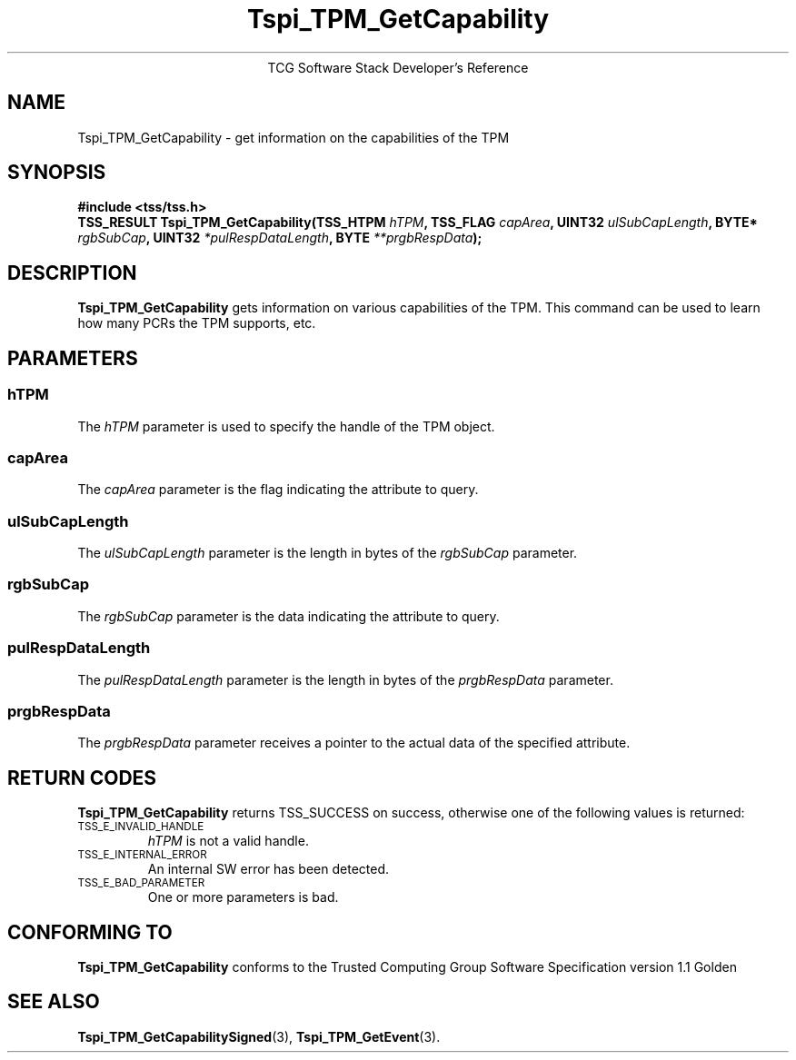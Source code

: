 .\" Copyright (C) 2004 International Business Machines Corporation
.\" Written by Megan Schneider based on the Trusted Computing Group Software Stack Specification Version 1.1 Golden
.\"
.de Sh \" Subsection
.br
.if t .Sp
.ne 5
.PP
\fB\\$1\fR
.PP
..
.de Sp \" Vertical space (when we can't use .PP)
.if t .sp .5v
.if n .sp
..
.de Ip \" List item
.br
.ie \\n(.$>=3 .ne \\$3
.el .ne 3
.IP "\\$1" \\$2
..
.TH "Tspi_TPM_GetCapability" 3 "2004-05-25" "TSS 1.1"
.ce 1
TCG Software Stack Developer's Reference
.SH NAME
Tspi_TPM_GetCapability \- get information on the capabilities of the TPM
.SH "SYNOPSIS"
.ad l
.hy 0
.B #include <tss/tss.h>
.br
.BI "TSS_RESULT Tspi_TPM_GetCapability(TSS_HTPM " hTPM ", TSS_FLAG " capArea ","
.BI	"UINT32 " ulSubCapLength ", BYTE* " rgbSubCap ", "
.BI	"UINT32 " *pulRespDataLength ", BYTE " **prgbRespData ");"
.sp
.ad
.hy

.SH "DESCRIPTION"
.PP
\fBTspi_TPM_GetCapability\fR 
gets information on various capabilities of the TPM. This command can
be used to learn how many PCRs the TPM supports, etc.

.SH "PARAMETERS"
.PP
.SS hTPM
The \fIhTPM\fR parameter is used to specify the handle of the TPM object.
.SS capArea
The \fIcapArea\fR parameter is the flag indicating the attribute to query.
.SS ulSubCapLength
The \fIulSubCapLength\fR parameter is the length in bytes of the
\fIrgbSubCap\fR parameter.
.SS rgbSubCap
The \fIrgbSubCap\fR parameter is the data indicating the attribute to query.
.SS pulRespDataLength
The \fIpulRespDataLength\fR parameter is the length in bytes of the
\fIprgbRespData\fR parameter.
.SS prgbRespData
The \fIprgbRespData\fR parameter receives a pointer to the actual data
of the specified attribute.

.SH "RETURN CODES"
.PP
\fBTspi_TPM_GetCapability\fR returns TSS_SUCCESS on success, otherwise
one of the following values is returned:
.TP
.SM TSS_E_INVALID_HANDLE
\fIhTPM\fR is not a valid handle.

.TP
.SM TSS_E_INTERNAL_ERROR
An internal SW error has been detected.

.TP
.SM TSS_E_BAD_PARAMETER
One or more parameters is bad.

.SH "CONFORMING TO"

.PP
\fBTspi_TPM_GetCapability\fR conforms to the Trusted Computing Group
Software Specification version 1.1 Golden

.SH "SEE ALSO"

.PP
\fBTspi_TPM_GetCapabilitySigned\fR(3), \fBTspi_TPM_GetEvent\fR(3).

